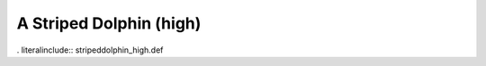 .. _stripeddolphin_high:

A Striped Dolphin (high)
------------------------

. literalinclude:: stripeddolphin_high.def
